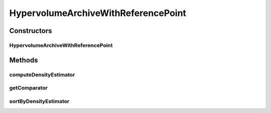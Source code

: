 .. java:import:: org.uma.jmetal.qualityindicator.impl Hypervolume

.. java:import:: org.uma.jmetal.qualityindicator.impl.hypervolume PISAHypervolume

.. java:import:: org.uma.jmetal.solution Solution

.. java:import:: org.uma.jmetal.util.archivewithreferencepoint ArchiveWithReferencePoint

.. java:import:: org.uma.jmetal.util.comparator HypervolumeContributionComparator

.. java:import:: java.util Collections

.. java:import:: java.util Comparator

.. java:import:: java.util List

HypervolumeArchiveWithReferencePoint
====================================

.. java:package:: org.uma.jmetal.util.archivewithreferencepoint.impl
   :noindex:

.. java:type:: public class HypervolumeArchiveWithReferencePoint<S extends Solution<?>> extends ArchiveWithReferencePoint<S>

   Class representing a \ :java:ref:`ArchiveWithReferencePoint`\  archive using a hypervolume contribution based density estimator.

   :author: Antonio J. Nebro

Constructors
------------
HypervolumeArchiveWithReferencePoint
^^^^^^^^^^^^^^^^^^^^^^^^^^^^^^^^^^^^

.. java:constructor:: public HypervolumeArchiveWithReferencePoint(int maxSize, List<Double> refPointDM)
   :outertype: HypervolumeArchiveWithReferencePoint

Methods
-------
computeDensityEstimator
^^^^^^^^^^^^^^^^^^^^^^^

.. java:method:: @Override public void computeDensityEstimator()
   :outertype: HypervolumeArchiveWithReferencePoint

getComparator
^^^^^^^^^^^^^

.. java:method:: @Override public Comparator<S> getComparator()
   :outertype: HypervolumeArchiveWithReferencePoint

sortByDensityEstimator
^^^^^^^^^^^^^^^^^^^^^^

.. java:method:: @Override public void sortByDensityEstimator()
   :outertype: HypervolumeArchiveWithReferencePoint

